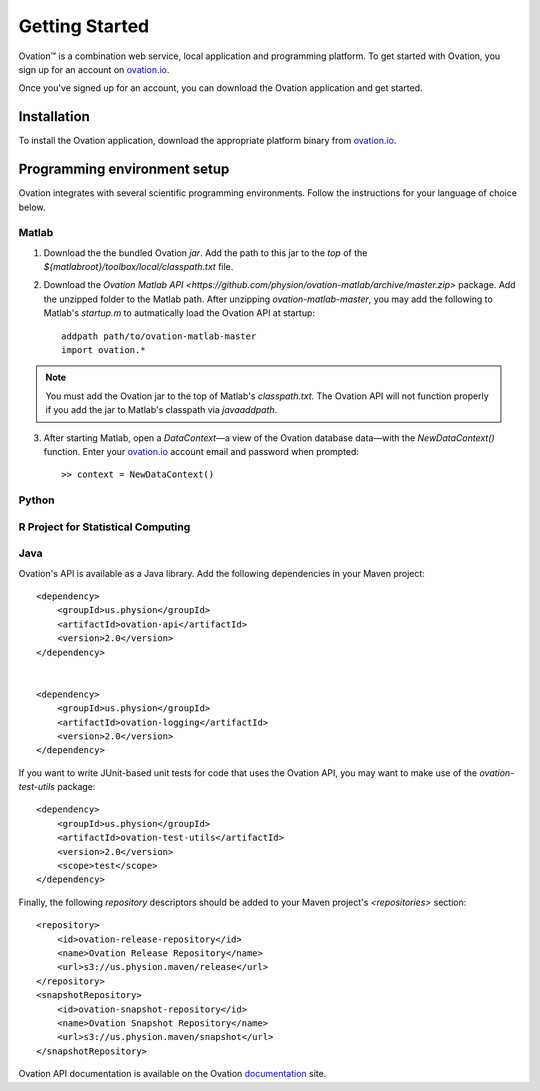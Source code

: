 ===============
Getting Started
===============

|Ovation(TM)| is a combination web service, local application and programming platform. To get started with Ovation, you sign up for an account on `ovation.io <http://ovation.io>`_.

Once you've signed up for an account, you can download the Ovation application and get started.

Installation
============

To install the Ovation application, download the appropriate platform binary from `ovation.io <http://ovation.io>`_.


Programming environment setup
=============================

Ovation integrates with several scientific programming environments. Follow the instructions for your language of choice below.

Matlab
------

1. Download the the bundled Ovation `jar`. Add the path to this jar to the *top* of the `${matlabroot}/toolbox/local/classpath.txt` file.

2. Download the `Ovation Matlab API <https://github.com/physion/ovation-matlab/archive/master.zip>` package. Add the unzipped folder to the Matlab path. After unzipping `ovation-matlab-master`, you may add the following to Matlab's `startup.m` to autmatically load the Ovation API at startup::

	addpath path/to/ovation-matlab-master
	import ovation.*
	
.. note::
	You must add the Ovation jar to the top of Matlab's `classpath.txt`. The Ovation API will not function properly if you add the jar to Matlab's classpath via `javaaddpath`.
	
3. After starting Matlab, open a `DataContext`—a view of the Ovation database data—with the `NewDataContext()` function. Enter your `ovation.io <http://ovation.io>`_ account email and password when prompted::

	>> context = NewDataContext()


.. todo::
	Provide JAR download

Python
------

R Project for Statistical Computing
-----------------------------------

Java
----

Ovation's API is available as a Java library. Add the following dependencies in your Maven project::

    <dependency>
        <groupId>us.physion</groupId>
        <artifactId>ovation-api</artifactId>
        <version>2.0</version>
    </dependency>


    <dependency>
        <groupId>us.physion</groupId>
        <artifactId>ovation-logging</artifactId>
        <version>2.0</version>
    </dependency>


If you want to write JUnit-based unit tests for code that uses the Ovation API, you may want to make use of the `ovation-test-utils` package::

    <dependency>
        <groupId>us.physion</groupId>
        <artifactId>ovation-test-utils</artifactId>
        <version>2.0</version>
        <scope>test</scope>
    </dependency>

Finally, the following `repository` descriptors should be added to your Maven project's `<repositories>` section::

    <repository>
        <id>ovation-release-repository</id>
        <name>Ovation Release Repository</name>
        <url>s3://us.physion.maven/release</url>
    </repository>
    <snapshotRepository>
        <id>ovation-snapshot-repository</id>
        <name>Ovation Snapshot Repository</name>
        <url>s3://us.physion.maven/snapshot</url>
    </snapshotRepository>


Ovation API documentation is available on the Ovation `documentation <http://docs.ovation.io>`_ site.

.. |Ovation(TM)| unicode:: Ovation U+2122
